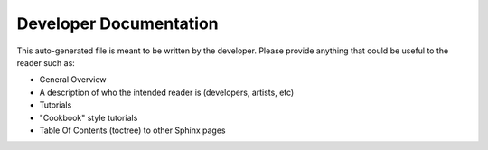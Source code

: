 =======================
Developer Documentation
=======================

..
    rez_sphinx_help:Developer Documentation

This auto-generated file is meant to be written by the developer. Please
provide anything that could be useful to the reader such as:

- General Overview
- A description of who the intended reader is (developers, artists, etc)
- Tutorials
- "Cookbook" style tutorials
- Table Of Contents (toctree) to other Sphinx pages
